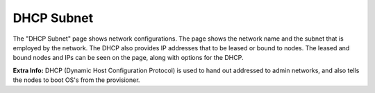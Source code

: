 .. _ux_dhcp_subnet:

DHCP Subnet
===========

The "DHCP Subnet" page shows network configurations.  The page shows the network name and the subnet that is employed by the network.  The DHCP also provides IP addresses that to be leased or bound to nodes.  The leased and bound nodes and IPs can be seen on the page, along with options for the DHCP.

.. image:: /images/screens/webux/dhcp.png
.. image:: /images/screens/webux/dhcp2.png


**Extra Info:** DHCP (Dynamic Host Configuration Protocol) is used to hand out addressed to admin networks, and also tells the nodes to boot OS's from the provisioner. 


